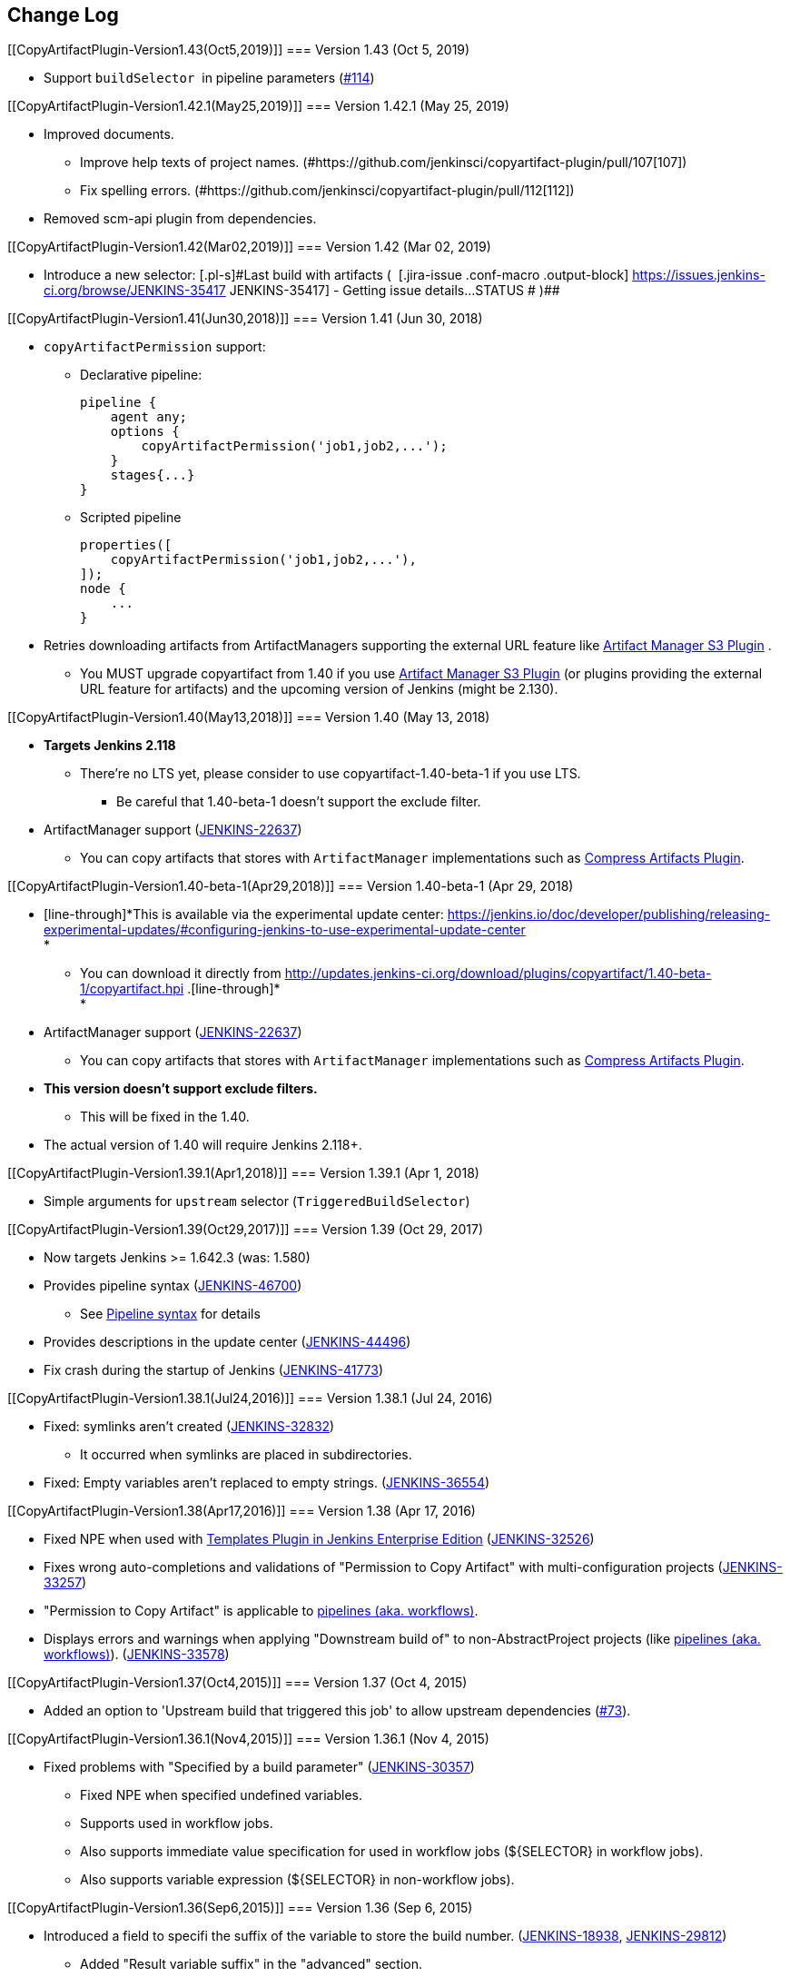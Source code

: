 [[CopyArtifactPlugin-ChangeLog]]
== Change Log

[[CopyArtifactPlugin-Version1.43(Oct5,2019)]]
=== Version 1.43 (Oct 5, 2019)

* Support `+buildSelector+`  in pipeline parameters
(https://github.com/jenkinsci/copyartifact-plugin/pull/114[#114])

[[CopyArtifactPlugin-Version1.42.1(May25,2019)]]
=== Version 1.42.1 (May 25, 2019)

* Improved documents.
** Improve help texts of project names.
(#https://github.com/jenkinsci/copyartifact-plugin/pull/107[107])
** Fix spelling errors.
(#https://github.com/jenkinsci/copyartifact-plugin/pull/112[112])
* Removed scm-api plugin from dependencies.

[[CopyArtifactPlugin-Version1.42(Mar02,2019)]]
=== Version 1.42 (Mar 02, 2019)

* Introduce a new selector: [.blob-code-inner]#[.pl-s]#Last build with
artifacts (  [.jira-issue .conf-macro .output-block]#
https://issues.jenkins-ci.org/browse/JENKINS-35417[[.aui-icon .aui-icon-wait .issue-placeholder]##
##JENKINS-35417] - [.summary]#Getting issue details...#
[.aui-lozenge .aui-lozenge-subtle .aui-lozenge-default .issue-placeholder]#STATUS#
# )##

[[CopyArtifactPlugin-Version1.41(Jun30,2018)]]
=== Version 1.41 (Jun 30, 2018)

* `+copyArtifactPermission+` support: +
** Declarative pipeline:
+
[source,syntaxhighlighter-pre]
----
pipeline {
    agent any;
    options {
        copyArtifactPermission('job1,job2,...');
    }
    stages{...}
}
----
** Scripted pipeline
+
[source,syntaxhighlighter-pre]
----
properties([
    copyArtifactPermission('job1,job2,...'),
]);
node {
    ...
}
----
* Retries downloading artifacts from ArtifactManagers supporting the
external URL feature like
https://wiki.jenkins.io/display/JENKINS/Artifact+Manager+S3+Plugin[Artifact
Manager S3 Plugin] .
** You MUST upgrade copyartifact from 1.40 if you
use https://wiki.jenkins.io/display/JENKINS/Artifact+Manager+S3+Plugin[Artifact
Manager S3 Plugin] (or plugins providing the external URL feature for
artifacts) and the upcoming version of Jenkins (might be 2.130).

[[CopyArtifactPlugin-Version1.40(May13,2018)]]
=== Version 1.40 (May 13, 2018)

* *Targets Jenkins 2.118*
** There're no LTS yet, please consider to use copyartifact-1.40-beta-1
if you use LTS.
*** Be careful that 1.40-beta-1 doesn't support the exclude filter.
* ArtifactManager support
(https://issues.jenkins-ci.org/browse/JENKINS-22637[JENKINS-22637])
** You can copy artifacts that stores with `+ArtifactManager+`
implementations such as
https://wiki.jenkins.io/display/JENKINS/Compress+Artifacts+Plugin[Compress
Artifacts Plugin].

[[CopyArtifactPlugin-Version1.40-beta-1(Apr29,2018)]]
=== Version 1.40-beta-1 (Apr 29, 2018)

* [line-through]*This is available via the experimental update center:
https://jenkins.io/doc/developer/publishing/releasing-experimental-updates/#configuring-jenkins-to-use-experimental-update-center +
*
** You can download it directly from
http://updates.jenkins-ci.org/download/plugins/copyartifact/1.40-beta-1/copyartifact.hpi
.[line-through]* +
*
* ArtifactManager support
(https://issues.jenkins-ci.org/browse/JENKINS-22637[JENKINS-22637])
** You can copy artifacts that stores with `+ArtifactManager+`
implementations such as
https://wiki.jenkins.io/display/JENKINS/Compress+Artifacts+Plugin[Compress
Artifacts Plugin].
* *This version doesn't support exclude filters.*
** This will be fixed in the 1.40.
* The actual version of 1.40 will require Jenkins 2.118+.

[[CopyArtifactPlugin-Version1.39.1(Apr1,2018)]]
=== Version 1.39.1 (Apr 1, 2018)

* Simple arguments for `+upstream+` selector
(`+TriggeredBuildSelector+`)

[[CopyArtifactPlugin-Version1.39(Oct29,2017)]]
=== Version 1.39 (Oct 29, 2017)

* Now targets Jenkins >= 1.642.3 (was: 1.580)
* Provides pipeline syntax
(https://issues.jenkins-ci.org/browse/JENKINS-46700[JENKINS-46700])
** See link:#CopyArtifactPlugin-Pipelinesyntax[Pipeline syntax] for
details
* Provides descriptions in the update center
(https://issues.jenkins-ci.org/browse/JENKINS-44496[JENKINS-44496])
* Fix crash during the startup of Jenkins
(https://issues.jenkins-ci.org/browse/JENKINS-41773[JENKINS-41773])

[[CopyArtifactPlugin-Version1.38.1(Jul24,2016)]]
=== Version 1.38.1 (Jul 24, 2016)

* Fixed: symlinks aren't created
(https://issues.jenkins-ci.org/browse/JENKINS-32832[JENKINS-32832])
** It occurred when symlinks are placed in subdirectories.
* Fixed: Empty variables aren't replaced to empty strings.
(https://issues.jenkins-ci.org/browse/JENKINS-36554[JENKINS-36554])

[[CopyArtifactPlugin-Version1.38(Apr17,2016)]]
=== Version 1.38 (Apr 17, 2016)

* Fixed NPE when used with
https://www.cloudbees.com/products/cloudbees-jenkins-platform/enterprise-edition/features/templates-plugin[Templates
Plugin in Jenkins Enterprise Edition]
(https://issues.jenkins-ci.org/browse/JENKINS-32526[JENKINS-32526])
* Fixes wrong auto-completions and validations of "Permission to Copy
Artifact" with multi-configuration projects
(https://issues.jenkins-ci.org/browse/JENKINS-33257[JENKINS-33257])
* "Permission to Copy Artifact" is applicable to
https://wiki.jenkins.io/display/JENKINS/Pipeline+Plugin[pipelines (aka.
workflows)].
* Displays errors and warnings when applying "Downstream build of" to
non-AbstractProject projects (like
https://wiki.jenkins.io/display/JENKINS/Pipeline+Plugin[pipelines (aka.
workflows)]).
(https://issues.jenkins-ci.org/browse/JENKINS-33578[JENKINS-33578])

[[CopyArtifactPlugin-Version1.37(Oct4,2015)]]
=== Version 1.37 (Oct 4, 2015)

* Added an option to 'Upstream build that triggered this job' to allow
upstream dependencies
(https://github.com/jenkinsci/copyartifact-plugin/pull/73[#73]).

[[CopyArtifactPlugin-Version1.36.1(Nov4,2015)]]
=== Version 1.36.1 (Nov 4, 2015)

* Fixed problems with "Specified by a build parameter"
(https://issues.jenkins-ci.org/browse/JENKINS-30357[JENKINS-30357])
** Fixed NPE when specified undefined variables.
** Supports used in workflow jobs.
** Also supports immediate value specification for used in workflow jobs
($\{SELECTOR} in workflow jobs).
** Also supports variable expression ($\{SELECTOR} in non-workflow
jobs).

[[CopyArtifactPlugin-Version1.36(Sep6,2015)]]
=== Version 1.36 (Sep 6, 2015)

* Introduced a field to specifi the suffix of the variable to store the
build number.
(https://issues.jenkins-ci.org/browse/JENKINS-18938[JENKINS-18938],
https://issues.jenkins-ci.org/browse/JENKINS-29812[JENKINS-29812])
** Added "Result variable suffix" in the "advanced" section.
** It allows you to store the build number to the variable named
"COPYARTIFACT_BUILD_NUMBER_(specified name)"
** Copyartifact behaves as before (creates the suffix from the source
project name) if you don't specified it. You don't need to reconfigure
existing configurations.

[[CopyArtifactPlugin-Version1.35.2(Jul4,2015)]]
=== Version 1.35.2 (Jul 4, 2015)

* Fixed exception when configuring copyartifact with selectors provided
with other plugins (e.g.
https://wiki.jenkins.io/display/JENKINS/Promoted+Builds+Simple+Plugin[Promoted
Builds Simple Plugin])
(https://issues.jenkins-ci.org/browse/JENKINS-28972[JENKINS-28972]).

[[CopyArtifactPlugin-Version1.35.1(May10,2015)]]
=== Version 1.35.1 (May 10, 2015)

* Fixed the exception when saving the configuration in Jenkins 1.610
(https://issues.jenkins-ci.org/browse/JENKINS-28011[JENKINS-28011],
https://issues.jenkins-ci.org/browse/JENKINS-28094[JENKINS-28094]).
* Supports workflow's snippet generator
(https://issues.jenkins-ci.org/browse/JENKINS-28096[JENKINS-28096]).
* Avoids NPE caused by broken configurations
(https://issues.jenkins-ci.org/browse/JENKINS-27475[JENKINS-27475]).

[[CopyArtifactPlugin-Version1.35(Mar1,2015)]]
=== Version 1.35 (Mar 1, 2015)

* Preserve symlinks when copying artifacts
(https://issues.jenkins-ci.org/browse/JENKINS-20546[JENKINS-20546],
https://issues.jenkins-ci.org/browse/JENKINS-22453[JENKINS-22453]).
* ParameterBuildFilter now works also for WorkflowRun
(https://issues.jenkins-ci.org/browse/JENKINS-26694[JENKINS-26694]).

[[CopyArtifactPlugin-Version1.34(Jan25,2015)]]
=== Version 1.34 (Jan 25, 2015)

* *Now built for Jenkins-1.580 and later*
* Supports Workflow
(https://issues.jenkins-ci.org/browse/JENKINS-24887[JENKINS-24887])
** Please see
http://developer-blog.cloudbees.com/2015/01/copying-artifacts-between-builds-in.html[Copying
artifacts between builds in a Jenkins Workflow (CloudBees Development
Blog)] for details.

[[CopyArtifactPlugin-Version1.33(Jan17,2015)]]
=== Version 1.33 (Jan 17, 2015)

* Added a new build selector "last completed build"
(https://issues.jenkins-ci.org/browse/JENKINS-16476[JENKINS-16476])

[[CopyArtifactPlugin-Version1.32.1(Oct20,2014)]]
=== Version 1.32.1 (Oct 20, 2014)

* Fixed NPE when used in promotions (Promoted Builds plugin)
(https://issues.jenkins-ci.org/browse/JENKINS-25155[JENKINS-25155]).

[[CopyArtifactPlugin-Version1.32(Oct12,2014)]]
=== Version 1.32 (Oct 12, 2014)

* Added a new build selector "Downstream build of"
(https://issues.jenkins-ci.org/browse/JENKINS-24626[JENKINS-24626])
* Fixed NPE on TriggeredBuildSelector when the upstream is removed.
(https://issues.jenkins-ci.org/browse/JENKINS-18804[JENKINS-18804])
* Fixed COPYARTIFACT_BUILD_NUMBER_XXX not declared in some cases
** Case 1: Used as a pre build step of maven project
(https://issues.jenkins-ci.org/browse/JENKINS-16028[JENKINS-16028])
** Case 2: Used in conditional-buildstep
(https://issues.jenkins-ci.org/browse/JENKINS-18762[JENKINS-18762])
* TriggeredBuildSelector is now applicable also for maven module builds
(https://issues.jenkins-ci.org/browse/JENKINS-14653[JENKINS-14653])

[[CopyArtifactPlugin-Version1.31(Jul21,2014)]]
=== Version 1.31 (Jul 21, 2014)

* Supports absolute paths in CopyArtifactPermissionProperty.
(https://issues.jenkins-ci.org/browse/JENKINS-22038[JENKINS-22038])
* Fixed input validation problem when used with Cloudbees Template and
Cloudbees Folders plugin
(https://issues.jenkins-ci.org/browse/JENKINS-22828[JENKINS-22828])
* Fixed: Promotion permalinks not offered when job name is parameterized
(https://issues.jenkins-ci.org/browse/JENKINS-22590[JENKINS-22590])
* Fixed: Name of COPYARTIFACT_BUILD_NUMER_ variable is incorrectly
documented
(https://issues.jenkins-ci.org/browse/JENKINS-15764[JENKINS-15764])
* Fixed: Project source of a multi-config project inside a folder not
working
(https://issues.jenkins-ci.org/browse/JENKINS-20940[JENKINS-20940])
* Added a parameter to specify whether to copy from the newest upstream
or the oldest one when triggered by multiple upstreams.
(https://issues.jenkins-ci.org/browse/JENKINS-11655[JENKINS-11655])
* Fixed: Copying from workspace drops files matching Ant's default
excludes
(https://issues.jenkins-ci.org/browse/JENKINS-14900[JENKINS-14900])
** *Specify explicitly files matching Ant's default excludes with
"Artifacts not to copy" if you need to exclude them.
* Added exclude filter.
(https://issues.jenkins-ci.org/browse/JENKINS-18662[JENKINS-18662])
* Fixed inproper help texts of filter. Copyartifact doesn't fail even
specified files don't really exist.
(https://issues.jenkins-ci.org/browse/JENKINS-23444[JENKINS-23444])

[[CopyArtifactPlugin-Version1.30(Feb16,2014)]]
=== Version 1.30 (Feb 16, 2014)

* Added license information (MIT).
* Fixed ClassNotFound when maven plugin not installed
(https://issues.jenkins-ci.org/browse/JENKINS-15977[JENKINS-15977])
* Allow to specify named builds in Specific Build Selector
(https://issues.jenkins-ci.org/browse/JENKINS-19693[JENKINS-19693])
* Job Property to define projects that can copy artifacts
(https://issues.jenkins-ci.org/browse/JENKINS-20398[JENKINS-20398])
* Fixed startup failure without maven-plugin
(https://issues.jenkins-ci.org/browse/JENKINS-21274[JENKINS-21274])

[[CopyArtifactPlugin-Version1.29(Jan29,2014)]]
=== Version 1.29 (Jan 29, 2014)

* Support (mostly) absolute path for job name +
i.e. job name can be fully qualified but not start with "/" +
required for backward compatibility
(https://issues.jenkins-ci.org/browse/JENKINS-19833[JENKINS-19833])
* The authorization of builds are considered (when used with
QueueItemAuthenticator). QueueItemAuthenticator is available from
Jenkins 1.520.
(https://issues.jenkins-ci.org/browse/JENKINS-14999[JENKINS-14999])
* Make fingerprinting artifacts optional. By default the old behavior is
preserved.
(https://issues.jenkins-ci.org/browse/JENKINS-12134[JENKINS-12134] and
this serves as a workaround for
https://issues.jenkins-ci.org/browse/JENKINS-17606[JENKINS-17606]).

[[CopyArtifactPlugin-Version1.28(Sep23,2013)]]
=== Version 1.28 (Sep 23, 2013)

* Supports ItemGroup (Cloudbees folders)
* Added diagnostics log messages when using `+SpecificBuildSelector+`
(related to
https://issues.jenkins-ci.org/browse/JENKINS-18220[JENKINS-18220])
* Migrates configuration when upgraded from version 1.25 or earlier.
(https://issues.jenkins-ci.org/browse/JENKINS-17680[JENKINS-17680])

[[CopyArtifactPlugin-Version1.27(May01,2013)]]
=== Version 1.27 (May 01, 2013)

* NPE renaming job after 1.26 format change.
(https://issues.jenkins-ci.org/browse/JENKINS-17447[JENKINS-17447])
* Optional Copy Artifact build step fails if no specific build's build
number is given.
(https://issues.jenkins-ci.org/browse/JENKINS-14266[JENKINS-14266])

[[CopyArtifactPlugin-Version1.26(Mar25,2013)]]
=== Version 1.26 (Mar 25, 2013)

* Split filtering by build parameters into a separate configuration
field, solving a security problem related to job configuration and
upstream builds. Existing job configuration using this plugin will be
rewritten if you run at least one build after the upgrade; if you
immediately open the configuration page you will need to manually
restore the upstream project field.
(https://issues.jenkins-ci.org/browse/JENKINS-13222[JENKINS-13222])
* Gets artifacts from jobs higher in the upstream chain. (pull request
#18)

[[CopyArtifactPlugin-Version1.25(Nov06,2012)]]
=== Version 1.25 (Nov 06, 2012)

* Better diagnostics for copy failures.
(https://issues.jenkins-ci.org/browse/JENKINS-14262[JENKINS-14262],
https://issues.jenkins-ci.org/browse/JENKINS-15726[JENKINS-15726])

[[CopyArtifactPlugin-Version1.24(Oct03,2012)]]
=== Version 1.24 (Oct 03, 2012)

* Continued fix for the case of a Windows slave with Unix master.
(https://issues.jenkins-ci.org/browse/JENKINS-13515[JENKINS-13515])

[[CopyArtifactPlugin-Version1.23(Sep21,2012)]]
=== Version 1.23 (Sep 21, 2012)

* Failure on some Windows machines introduced in 1.22.
(https://issues.jenkins-ci.org/browse/JENKINS-13515[JENKINS-13515])

[[CopyArtifactPlugin-Version1.22(Apr16,2012)]]
=== Version 1.22 (Apr 16, 2012)

* Hierarchical project support.

[[CopyArtifactPlugin-Version1.21(Jan12,2012)]]
=== Version 1.21 (Jan 12, 2012)

* Revisited
https://issues.jenkins-ci.org/browse/JENKINS-12134[JENKINS-12134]
implementation to hide the computation overhead to the actual copy
operation.

[[CopyArtifactPlugin-Version1.20(Dec16,2011)]]
=== Version 1.20 (Dec 16, 2011)

* Copying artifacts now also
https://wiki.jenkins.io/display/JENKINS/Fingerprint[fingerprints] them
automatically (on both source and destination)!
(https://issues.jenkins-ci.org/browse/JENKINS-12134[JENKINS-12134])

[[CopyArtifactPlugin-Version1.19(Nov28,2011)]]
=== Version 1.19 (Nov 28, 2011)

* Using "Upstream build which triggered" with "Last successfull"
fallback uses last build as fallback and not last successful.
(https://issues.jenkins-ci.org/browse/JENKINS-11828[JENKINS-11828])
* Improve a misleading error message.
(https://issues.jenkins-ci.org/browse/JENKINS-10762[JENKINS-10762])
* Added hyperlinks to console output
* Added german translation

[[CopyArtifactPlugin-Version1.18(Jul24,2011)]]
=== Version 1.18 (Jul 24, 2011)

* Copy only artifacts run for a particular matrix build (not those
inherited from previous builds) in Jenkins 1.413+.
(https://issues.jenkins-ci.org/browse/JENKINS-10214[JENKINS-10214])

[[CopyArtifactPlugin-Version1.17(Jul24,2011)]]
=== Version 1.17 (Jul 24, 2011)

* Add support for multiconfiguration(matrix) projects with upstream
build selector.
(https://issues.jenkins-ci.org/browse/JENKINS-9729[JENKINS-9729])
* Add an option for upstream build selector to use last successful build
when job is not triggered by upstream job.
(https://issues.jenkins-ci.org/browse/JENKINS-10225[JENKINS-10225])
* Partial fix for
https://issues.jenkins-ci.org/browse/JENKINS-9741[JENKINS-9741] to
preserve permissions on the copied artifacts when using the "flatten"
option.

[[CopyArtifactPlugin-Version1.16(Apr17,2011)]]
=== Version 1.16 (Apr 17, 2011)

* Add build selector to select the upstream build that triggered this
job. (https://issues.jenkins-ci.org/browse/JENKINS-8999[JENKINS-8999])
* Avoid NullPointerException triggered by
https://wiki.jenkins.io/display/JENKINS/Build+Pipeline+Plugin[Build
Pipeline Plugin].
(https://issues.jenkins-ci.org/browse/JENKINS-9359[JENKINS-9359])
* Allow filters in project name field to match all build variables, not
just parameters.
(https://issues.jenkins-ci.org/browse/JENKINS-9327[JENKINS-9327]) +
*Compatibility Note*: More variables are now matched, but values for
boolean parameters must now be specified as `+true+` and `+false+`
(previously yes/no, on/off and 1/0 were also accepted).
* Make text field for project name wider.
(https://issues.jenkins-ci.org/browse/JENKINS-9373[JENKINS-9373])
* Investigated permissions problem with using parameters to select a
particular matrix configuration or maven module; this is fixed in
Jenkins core 1.406.
(https://issues.jenkins-ci.org/browse/JENKINS-9293[JENKINS-9293])

[[CopyArtifactPlugin-Version1.15(Apr11,2011)]]
=== Version 1.15 (Apr 11, 2011)

* Add note in "project not found" console message that error may be due
to permission settings as well as invalid name.
* Removed workaround code for
https://issues.jenkins-ci.org/browse/JENKINS-5977[JENKINS-5977] now that
minimum required Jenkins version for this plugin has that issue fixed.
* Updates for Jenkins

[[CopyArtifactPlugin-Version1.14(Feb24,2011)]]
=== Version 1.14 (Feb 24, 2011)

* Rerelease 1.13 to properly set required Jenkins version.

[[CopyArtifactPlugin-Version1.13(Feb10,2011)]]
=== Version 1.13 (Feb 10, 2011)

* Prevent access to artifacts of private jobs.
(https://issues.jenkins-ci.org/browse/JENKINS-8727[JENKINS-8727])
** For a fixed project name, check at save-config time and disallow use
of jobs the current user cannot see.
** For parameterized names, check at build time that the source job is
accessible to all authenticated users.
* Record build number of selected build into environment for later build
steps to reference. More detail in help text for build selector.
(https://issues.jenkins-ci.org/browse/JENKINS-8722[JENKINS-8722])
* Add support for filtering on build parameters, such as "latest stable
build with parameter FOO=bar". More detail in help text for project
name. (https://issues.jenkins-ci.org/browse/JENKINS-8657[JENKINS-8657])

[[CopyArtifactPlugin-Version1.12(Jan30,2011)]]
=== Version 1.12 (Jan 30, 2011)

* Restore ability to copy artifacts from a maven project that were
archived with a post-build step (instead of maven automatic archiving).
(https://issues.jenkins-ci.org/browse/JENKINS-7752[JENKINS-7752])

[[CopyArtifactPlugin-Version1.11(Nov7,2010)]]
=== Version 1.11 (Nov 7, 2010)

* Copy artifacts from _all_ modules/configurations when a maven/matrix
project is selected.
(https://issues.jenkins-ci.org/browse/JENKINS-7752[JENKINS-7752])
* Add extension point for how files are copied from source to target,
allowing other plugins to override default implementation using Jenkins'
FilePath class.
(https://issues.jenkins-ci.org/browse/JENKINS-7753[JENKINS-7753])
* Add note about limitation in copy-from-workspace feature.
(https://issues.jenkins-ci.org/browse/JENKINS-7751[JENKINS-7751])

[[CopyArtifactPlugin-Version1.10(Oct10,2010)]]
=== Version 1.10 (Oct 10, 2010)

* Add option to copy from workspace of latest completed build.
(https://issues.jenkins-ci.org/browse/JENKINS-7130[JENKINS-7130]) +
Note: source and target jobs cannot both run on slave nodes; at least
one must be on the master node.
* Strip newlines in XML form of build selector parameters, to avoid
breaking ant execution on windows.
(https://issues.jenkins-ci.org/browse/JENKINS-7680[JENKINS-7680])

[[CopyArtifactPlugin-Version1.9(Sep28,2010)]]
=== Version 1.9 (Sep 28, 2010)

* Now supports selecting a build based on its permalink, which allows
this plugin to work nicely with the promoted builds plugin.

[[CopyArtifactPlugin-Version1.8(Jul18,2010)]]
=== Version 1.8 (Jul 18, 2010)

* Add parameter expansion in selecting a specific build number.
(https://issues.jenkins-ci.org/browse/JENKINS-6972[JENKINS-6972])

[[CopyArtifactPlugin-Version1.7(May12,2010)]]
=== Version 1.7 (May 12, 2010)

* Add support for using a build parameter to specify the BuildSelector
used for copying artifacts.

[[CopyArtifactPlugin-Version1.6(May8,2010)]]
=== Version 1.6 (May 8, 2010)

* Make build environment available to BuildSelectors.

[[CopyArtifactPlugin-Version1.5(May5,2010)]]
=== Version 1.5 (May 5, 2010)

* Add Japanese localization.

[[CopyArtifactPlugin-Version1.3(May2,2010)]]
=== Version 1.3 (May 2, 2010)

* Add option to flatten directories when copying, so all artifacts from
source project are copied directly into target directory.
(https://issues.jenkins-ci.org/browse/JENKINS-6345[JENKINS-6345])
* Add option to make the copy optional, so build doesn't fail if build,
workspace, or matching artifact is not found. This release changes the
default behavior when build is found but no artifacts were copied (now a
build failure, previously just reported "0 files copied").
* Add some help text about copying artifacts from Maven modules.
(https://issues.jenkins-ci.org/browse/JENKINS-6355[JENKINS-6355])

[[CopyArtifactPlugin-Version1.2(Apr17,2010)]]
=== Version 1.2 (Apr 17, 2010)

* Add parameter expansion in name of project to copy from and add some
help text about copying from matrix jobs.
(https://issues.jenkins-ci.org/browse/JENKINS-6242[JENKINS-6242])
* Add extension point for how to select which build to copy artifacts
from. Includes selectors for latest successful/stable build or latest
saved ("keep forever") build. +
Other plugins known to implement this extension:
https://wiki.jenkins.io/display/JENKINS/Promoted+Builds+Simple+Plugin[Promoted
Builds Simple Plugin]

[[CopyArtifactPlugin-Version1.1(Mar18,2010)]]
=== Version 1.1 (Mar 18, 2010)

* Add workaround for hanging-slave issue to avoid problem until
https://issues.jenkins-ci.org/browse/JENKINS-5977[JENKINS-5977] is fixed
in core.
(https://issues.jenkins-ci.org/browse/JENKINS-5934[JENKINS-5934])

[[CopyArtifactPlugin-Version1.0(Mar7,2010)]]
=== Version 1.0 (Mar 7, 2010)

* Initial release.

'''''

 +
